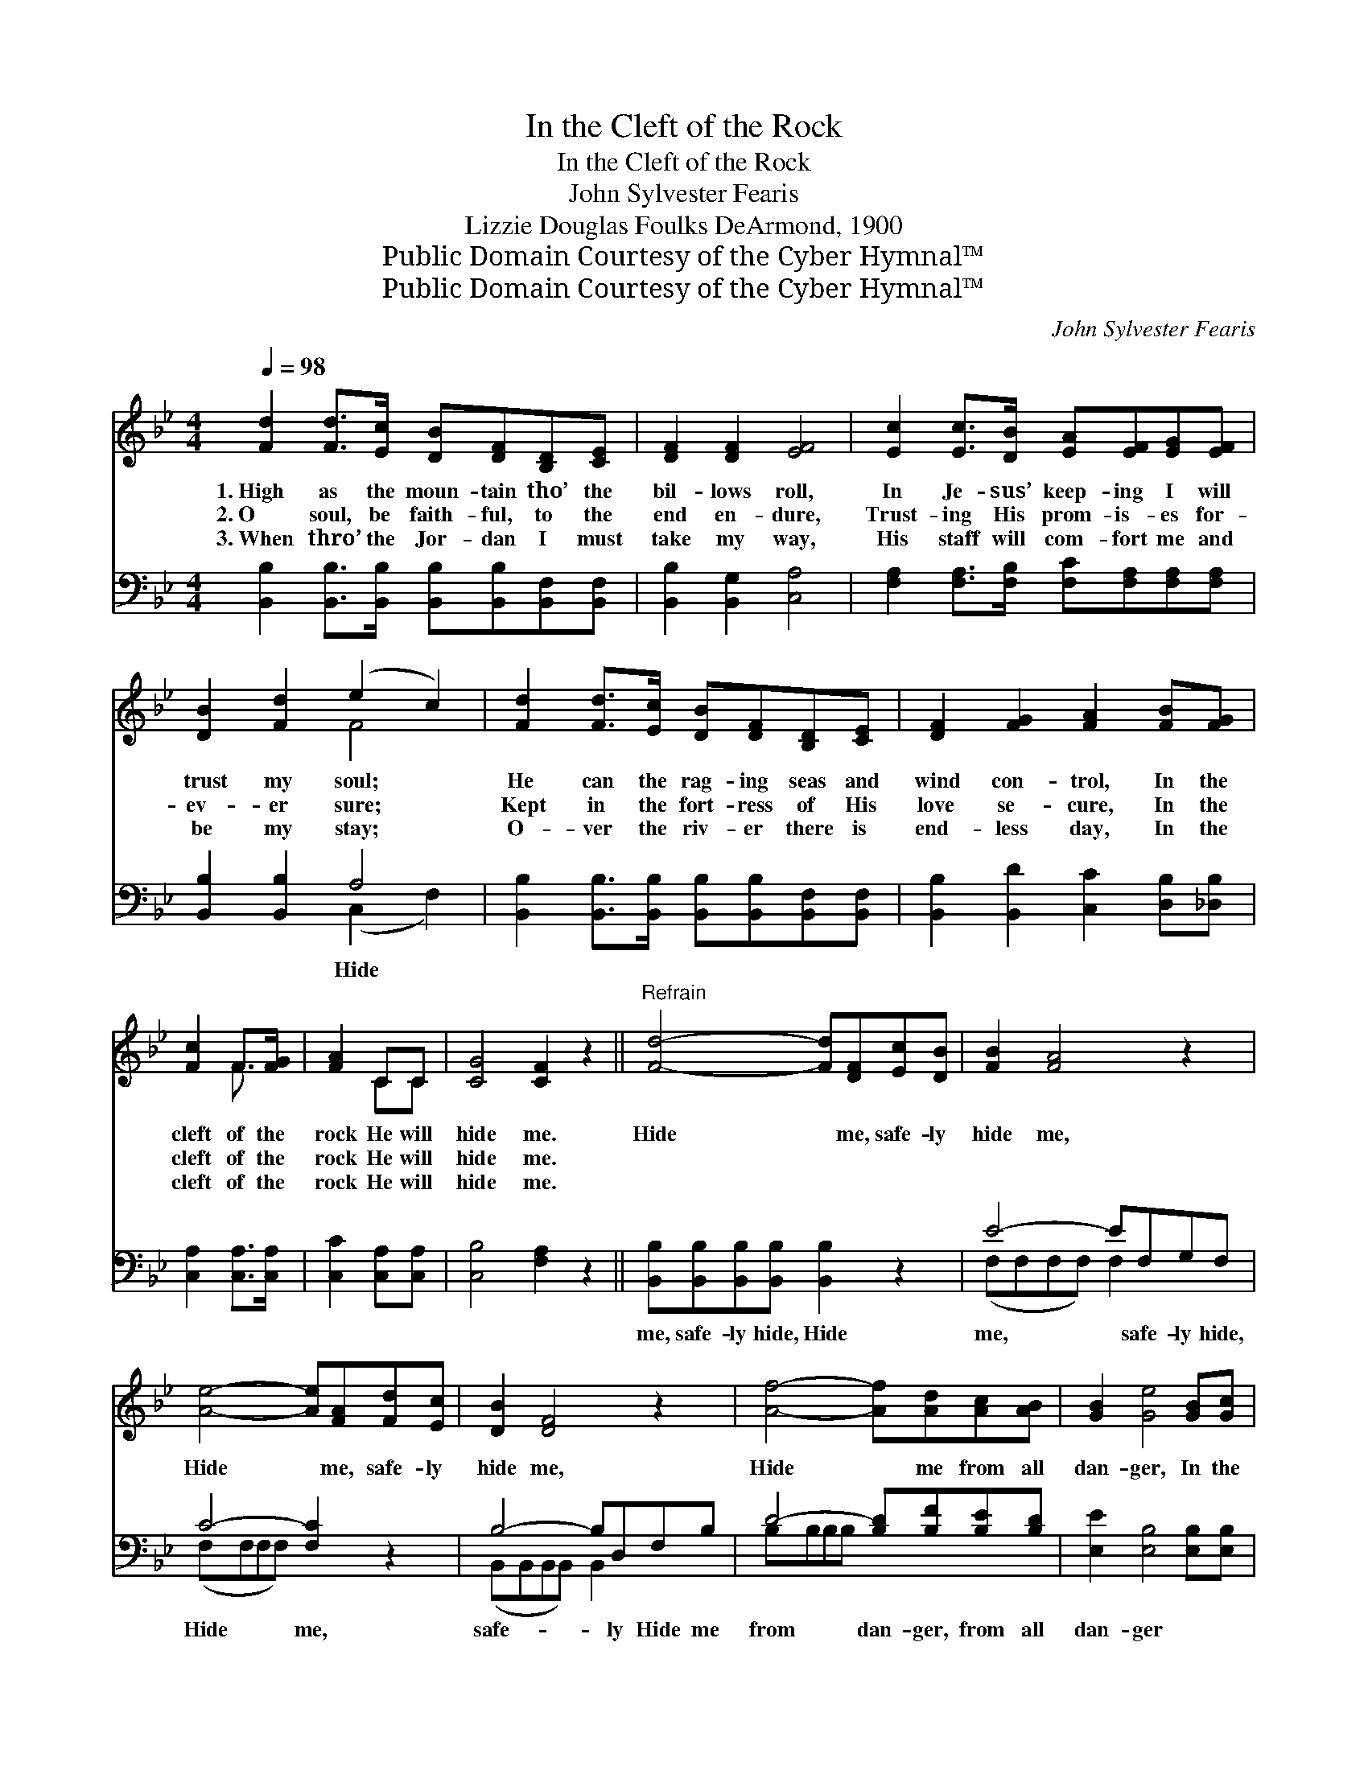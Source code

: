 X:1
T:In the Cleft of the Rock
T:In the Cleft of the Rock
T:John Sylvester Fearis
T:Lizzie Douglas Foulks DeArmond, 1900
T:Public Domain Courtesy of the Cyber Hymnal™
T:Public Domain Courtesy of the Cyber Hymnal™
C:John Sylvester Fearis
Z:Public Domain
Z:Courtesy of the Cyber Hymnal™
%%score ( 1 2 ) ( 3 4 )
L:1/8
Q:1/4=98
M:4/4
K:Bb
V:1 treble 
V:2 treble 
V:3 bass 
V:4 bass 
V:1
 [Fd]2 [Fd]>[Ec] [DB][DF][B,D][CE] | [DF]2 [DF]2 [EF]4 | [Ec]2 [Ec]>[DB] [EA][EF][EG][EF] | %3
w: 1.~High as the moun- tain tho’ the|bil- lows roll,|In Je- sus’ keep- ing I will|
w: 2.~O soul, be faith- ful, to the|end en- dure,|Trust- ing His prom- is- es for-|
w: 3.~When thro’ the Jor- dan I must|take my way,|His staff will com- fort me and|
 [DB]2 [Fd]2 (e2 c2) | [Fd]2 [Fd]>[Ec] [DB][DF][B,D][CE] | [DF]2 [FG]2 [FA]2 [FB][FG] | %6
w: trust my soul; *|He can the rag- ing seas and|wind con- trol, In the|
w: ev- er sure; *|Kept in the fort- ress of His|love se- cure, In the|
w: be my stay; *|O- ver the riv- er there is|end- less day, In the|
 [Fc]2 F>[FG] | [FA]2 CC | [CG]4 [CF]2 z2 ||"^Refrain" [Fd]4- [Fd][DF][Ec][DB] | [FB]2 [FA]4 z2 | %11
w: cleft of the|rock He will|hide me.|Hide * me, safe- ly|hide me,|
w: cleft of the|rock He will|hide me.|||
w: cleft of the|rock He will|hide me.|||
 [Ae]4- [Ae][FA][Fd][Ec] | [DB]2 [DF]4 z2 | [Af]4- [Af][Ad][Ac][AB] | [GB]2 [Ge]4 [GB][Gc] | %15
w: Hide * me, safe- ly|hide me,|Hide * me from all|dan- ger, In the|
w: ||||
w: ||||
 [Fd]2 [DF][DF] [Fd]3 [Ec] | [DB]6 z2 |] %17
w: Rock that was cleft for|me.|
w: ||
w: ||
V:2
 x8 | x8 | x8 | x4 F4 | x8 | x8 | x2 F3/2 x/ | x2 CC | x8 || x8 | x8 | x8 | x8 | x8 | x8 | x8 | %16
 x8 |] %17
V:3
 [B,,B,]2 [B,,B,]>[B,,B,] [B,,B,][B,,B,][B,,F,][B,,F,] | [B,,B,]2 [B,,G,]2 [C,A,]4 | %2
w: ||
 [F,A,]2 [F,A,]>[F,B,] [F,C][F,A,][F,A,][F,A,] | [B,,B,]2 [B,,B,]2 A,4 | %4
w: |* * Hide|
 [B,,B,]2 [B,,B,]>[B,,B,] [B,,B,][B,,B,][B,,F,][B,,F,] | [B,,B,]2 [B,,D]2 [C,C]2 [D,B,][_D,B,] | %6
w: ||
 [C,A,]2 [C,A,]>[C,A,] | [C,C]2 [C,A,][C,A,] | [C,B,]4 [F,A,]2 z2 || %9
w: |||
 [B,,B,][B,,B,][B,,B,][B,,B,] [B,,B,]2 z2 | E4- EF,G,F, | C4- [F,C]2 z2 | B,4- B,D,F,B, | %13
w: me, safe- ly hide, Hide|me, * safe- ly hide,|Hide me,|safe- * ly Hide me|
 D4- [B,D][B,F][B,E][B,D] | [E,E]2 [E,B,]4 [E,B,][E,B,] | [F,B,]2 [F,B,][F,B,] [F,B,]3 [F,A,] | %16
w: from dan- ger, from all|dan- ger * *||
 [B,,B,]6 z2 |] %17
w: |
V:4
 x8 | x8 | x8 | x4 (C,2 F,2) | x8 | x8 | x4 | x4 | x8 || x8 | (F,F,F,F,) F,2 x2 | (F,F,F,F,) x4 | %12
 (B,,B,,B,,B,,) B,,2 x2 | B,B,B,B, x4 | x8 | x8 | x8 |] %17

